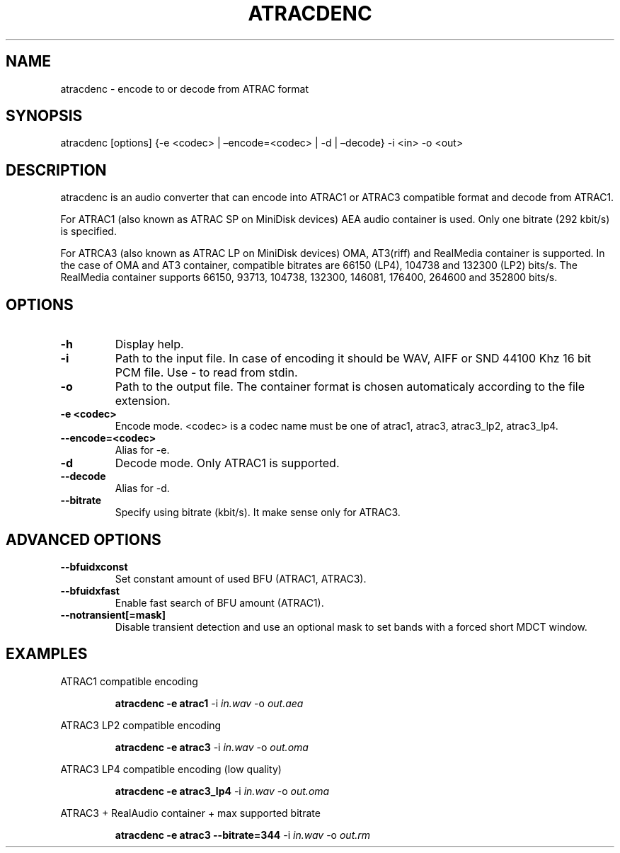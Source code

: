 .\" Define V font for inline verbatim, using C font in formats
.\" that render this, and otherwise B font.
.ie "\f[CB]x\f[]"x" \{\
. ftr V B
. ftr VI BI
. ftr VB B
. ftr VBI BI
.\}
.el \{\
. ftr V CR
. ftr VI CI
. ftr VB CB
. ftr VBI CBI
.\}
.TH "ATRACDENC" "1" "9 November 2023" "atracdenc 0.1.0" "User Manual"
.hy
.SH NAME
.PP
atracdenc - encode to or decode from ATRAC format
.SH SYNOPSIS
.PP
atracdenc [options] {-e <codec> | \[en]encode=<codec> | -d |
\[en]decode} -i <in> -o <out>
.PP
.SH DESCRIPTION
.PP
atracdenc is an audio converter that can encode into ATRAC1
or ATRAC3 compatible format and decode from ATRAC1.
.PP
For ATRAC1 (also known as ATRAC SP on MiniDisk devices) AEA audio
container is used. Only one bitrate (292 kbit/s) is specified.
.PP
For ATRCA3 (also known as ATRAC LP on MiniDisk devices) OMA, AT3(riff)
and RealMedia container is supported. In the case of OMA and AT3 container, compatible bitrates are 66150 (LP4), 104738 and 132300 (LP2) bits/s. 
The RealMedia container supports 66150, 93713, 104738, 132300, 146081, 176400, 264600 and 352800 bits/s.
.SH OPTIONS
.TP
.B \-h
Display help.
.TP
.B \-i
Path to the input file. In case of encoding it should be WAV, AIFF or SND 44100 Khz 16 bit PCM file. \
Use - to read from stdin.
.TP
.B \-o
Path to the output file. The container format is chosen automaticaly according to the file extension. 
.TP
.B \-e <codec>
Encode mode. <codec> is a codec name must be one of atrac1, atrac3, atrac3_lp2, atrac3_lp4.
.TP
.B \--encode=<codec>
Alias for -e.
.TP
.B \-d
Decode mode. Only ATRAC1 is supported.
.TP
.B \--decode
Alias for -d.
.TP
.B \--bitrate
Specify using bitrate (kbit/s). It make sense only for ATRAC3.
.TP
.SH ADVANCED OPTIONS
.TP
.B \--bfuidxconst
Set constant amount of used BFU (ATRAC1, ATRAC3).
.TP
.B \--bfuidxfast
Enable fast search of BFU amount (ATRAC1).
.TP
.B \--notransient[=mask]
Disable transient detection and use an optional mask \
to set bands with a forced short MDCT window.
.TP
.SH EXAMPLES
.LP
ATRAC1 compatible encoding
.IP
.B atracdenc \-e atrac1
-i
.I in.wav
-o
.I out.aea

.LP
ATRAC3 LP2 compatible encoding
.IP
.B atracdenc \-e atrac3
-i
.I in.wav
-o
.I out.oma

.LP
ATRAC3 LP4 compatible encoding (low quality)
.IP
.B atracdenc \-e atrac3_lp4
-i
.I in.wav
-o
.I out.oma


.LP
ATRAC3 + RealAudio container + max supported bitrate
.IP
.B atracdenc \-e atrac3 --bitrate=344
-i
.I in.wav
-o
.I out.rm
